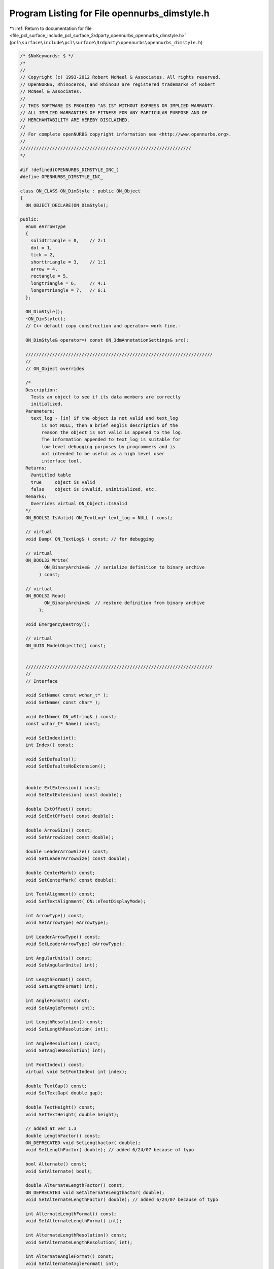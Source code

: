 
.. _program_listing_file_pcl_surface_include_pcl_surface_3rdparty_opennurbs_opennurbs_dimstyle.h:

Program Listing for File opennurbs_dimstyle.h
=============================================

|exhale_lsh| :ref:`Return to documentation for file <file_pcl_surface_include_pcl_surface_3rdparty_opennurbs_opennurbs_dimstyle.h>` (``pcl\surface\include\pcl\surface\3rdparty\opennurbs\opennurbs_dimstyle.h``)

.. |exhale_lsh| unicode:: U+021B0 .. UPWARDS ARROW WITH TIP LEFTWARDS

.. code-block:: cpp

   /* $NoKeywords: $ */
   /*
   //
   // Copyright (c) 1993-2012 Robert McNeel & Associates. All rights reserved.
   // OpenNURBS, Rhinoceros, and Rhino3D are registered trademarks of Robert
   // McNeel & Associates.
   //
   // THIS SOFTWARE IS PROVIDED "AS IS" WITHOUT EXPRESS OR IMPLIED WARRANTY.
   // ALL IMPLIED WARRANTIES OF FITNESS FOR ANY PARTICULAR PURPOSE AND OF
   // MERCHANTABILITY ARE HEREBY DISCLAIMED.
   //        
   // For complete openNURBS copyright information see <http://www.opennurbs.org>.
   //
   ////////////////////////////////////////////////////////////////
   */
   
   #if !defined(OPENNURBS_DIMSTYLE_INC_)
   #define OPENNURBS_DIMSTYLE_INC_
   
   class ON_CLASS ON_DimStyle : public ON_Object
   {
     ON_OBJECT_DECLARE(ON_DimStyle);
   
   public:
     enum eArrowType
     {
       solidtriangle = 0,    // 2:1
       dot = 1,
       tick = 2,
       shorttriangle = 3,    // 1:1
       arrow = 4,
       rectangle = 5,
       longtriangle = 6,     // 4:1
       longertriangle = 7,   // 6:1
     };
   
     ON_DimStyle();
     ~ON_DimStyle();
     // C++ default copy construction and operator= work fine.-
   
     ON_DimStyle& operator=( const ON_3dmAnnotationSettings& src);
   
     //////////////////////////////////////////////////////////////////////
     //
     // ON_Object overrides
   
     /*
     Description:
       Tests an object to see if its data members are correctly
       initialized.
     Parameters:
       text_log - [in] if the object is not valid and text_log
           is not NULL, then a brief englis description of the
           reason the object is not valid is appened to the log.
           The information appended to text_log is suitable for 
           low-level debugging purposes by programmers and is 
           not intended to be useful as a high level user 
           interface tool.
     Returns:
       @untitled table
       true     object is valid
       false    object is invalid, uninitialized, etc.
     Remarks:
       Overrides virtual ON_Object::IsValid
     */
     ON_BOOL32 IsValid( ON_TextLog* text_log = NULL ) const;
   
     // virtual
     void Dump( ON_TextLog& ) const; // for debugging
   
     // virtual
     ON_BOOL32 Write(
            ON_BinaryArchive&  // serialize definition to binary archive
          ) const;
   
     // virtual
     ON_BOOL32 Read(
            ON_BinaryArchive&  // restore definition from binary archive
          );
   
     void EmergencyDestroy();
   
     // virtual
     ON_UUID ModelObjectId() const;
   
   
     //////////////////////////////////////////////////////////////////////
     //
     // Interface
   
     void SetName( const wchar_t* );
     void SetName( const char* );
   
     void GetName( ON_wString& ) const;
     const wchar_t* Name() const;
   
     void SetIndex(int);
     int Index() const;
   
     void SetDefaults();
     void SetDefaultsNoExtension();
   
   
     double ExtExtension() const;
     void SetExtExtension( const double);
   
     double ExtOffset() const;
     void SetExtOffset( const double);
   
     double ArrowSize() const;
     void SetArrowSize( const double);
   
     double LeaderArrowSize() const;
     void SetLeaderArrowSize( const double);
   
     double CenterMark() const;
     void SetCenterMark( const double);
   
     int TextAlignment() const;
     void SetTextAlignment( ON::eTextDisplayMode);
   
     int ArrowType() const;
     void SetArrowType( eArrowType);
   
     int LeaderArrowType() const;
     void SetLeaderArrowType( eArrowType);
   
     int AngularUnits() const;
     void SetAngularUnits( int);
   
     int LengthFormat() const;
     void SetLengthFormat( int);
   
     int AngleFormat() const;
     void SetAngleFormat( int);
   
     int LengthResolution() const;
     void SetLengthResolution( int);
   
     int AngleResolution() const;
     void SetAngleResolution( int);
   
     int FontIndex() const;
     virtual void SetFontIndex( int index);
   
     double TextGap() const;
     void SetTextGap( double gap);
   
     double TextHeight() const;
     void SetTextHeight( double height);
   
     // added at ver 1.3
     double LengthFactor() const;
     ON_DEPRECATED void SetLengthactor( double);
     void SetLengthFactor( double); // added 6/24/07 because of typo
   
     bool Alternate() const;
     void SetAlternate( bool);
   
     double AlternateLengthFactor() const;
     ON_DEPRECATED void SetAlternateLengthactor( double);
     void SetAlternateLengthFactor( double); // added 6/24/07 because of typo
   
     int AlternateLengthFormat() const;
     void SetAlternateLengthFormat( int);
   
     int AlternateLengthResolution() const;
     void SetAlternateLengthResolution( int);
   
     int AlternateAngleFormat() const;
     void SetAlternateAngleFormat( int);
   
     int AlternateAngleResolution() const;
     void SetAlternateAngleResolution( int);
   
     void GetPrefix( ON_wString& ) const;
     const wchar_t* Prefix() const;
     void SetPrefix( const wchar_t*);
     void SetPrefix( wchar_t*);
   
     void GetSuffix( ON_wString& ) const;
     const wchar_t* Suffix() const;
     void SetSuffix( const wchar_t*);
     void SetSuffix( wchar_t*);
   
     void GetAlternatePrefix( ON_wString& ) const;
     const wchar_t* AlternatePrefix() const;
     void SetAlternatePrefix( const wchar_t*);
     void SetAlternatePrefix( wchar_t*);
   
     void GetAlternateSuffix( ON_wString& ) const;
     const wchar_t* AlternateSuffix() const;
     void SetAlternateSuffix( const wchar_t*);
     void SetAlternateSuffix( wchar_t*);
   
     bool SuppressExtension1() const;
     void SetSuppressExtension1( bool);
   
     bool SuppressExtension2() const;
     void SetSuppressExtension2( bool);
   
     // obsolete
     ON_DEPRECATED void Composite( const ON_DimStyle& override);
   
     // Don't change these enum values
     // They are used in file reading & writing
     enum eField
     {
       fn_name                        = 0,
       fn_index                       = 1,
       fn_extextension                = 2,
       fn_extoffset                   = 3,
       fn_arrowsize                   = 4,
       fn_centermark                  = 5,
       fn_textgap                     = 6,
       fn_textheight                  = 7,
       fn_textalign                   = 8,
       fn_arrowtype                   = 9,
       fn_angularunits                = 10,
       fn_lengthformat                = 11,
       fn_angleformat                 = 12,
       fn_angleresolution             = 13,
       fn_lengthresolution            = 14,
       fn_fontindex                   = 15,
       fn_lengthfactor                = 16,
       fn_bAlternate                  = 17,
       fn_alternate_lengthfactor      = 18,
       fn_alternate_lengthformat      = 19, 
       fn_alternate_lengthresolution  = 20,
       fn_alternate_angleformat       = 21, 
       fn_alternate_angleresolution   = 22,
       fn_prefix                      = 23,
       fn_suffix                      = 24,
       fn_alternate_prefix            = 25,
       fn_alternate_suffix            = 26,
       fn_dimextension                = 27,
       fn_leaderarrowsize             = 28,
       fn_leaderarrowtype             = 29,
       fn_suppressextension1          = 30,
       fn_suppressextension2          = 31,
       fn_last                        = 32, // not used - left here for sdk
                      
     // Added for v5 - 5/01/07 LW    
     // version 1.6
       fn_overall_scale               = 33,
       fn_ext_line_color_source       = 34,
       fn_dim_line_color_source       = 35,
       fn_arrow_color_source          = 36,
       fn_text_color_source           = 37,
       fn_ext_line_color              = 38,
       fn_dim_line_color              = 39,
       fn_arrow_color                 = 40,
       fn_text_color                  = 41,
       fn_ext_line_plot_color_source  = 42,
       fn_dim_line_plot_color_source  = 43,
       fn_arrow_plot_color_source     = 44,
       fn_text_plot_color_source      = 45,
       fn_ext_line_plot_color         = 46,
       fn_dim_line_plot_color         = 47,
       fn_arrow_plot_color            = 48,
       fn_text_plot_color             = 49,
       fn_ext_line_plot_weight_source = 50,
       fn_dim_line_plot_weight_source = 51,
       fn_ext_line_plot_weight_mm     = 52,
       fn_dim_line_plot_weight_mm     = 53,
       fn_tolerance_style             = 54,
       fn_tolerance_resolution        = 55,
       fn_tolerance_upper_value       = 56,
       fn_tolerance_lower_value       = 57,
       fn_tolerance_height_scale      = 58,
       fn_baseline_spacing            = 59,
   
     // Added for v5 - 12/15/09 LW    
     // version 1.7
       fn_draw_mask                   = 60,
       fn_mask_color_source           = 61,
       fn_mask_color                  = 62,
       fn_mask_border                 = 63,
   
     // Added for v5 - 12/17/09 LW    
     // version 1.8
       fn_dimscale                    = 64,
       fn_dimscale_source             = 65,
   
       //When fields are added to ON_DimStyleExtra,
       //   enum { eFieldCount = 64 }; in opennurbs_dimstyle.cpp
       // needs to be changed.
       fn_really_last                 = 0xFFFF
     };
   
     // These are obsolete - don't use
     // 5/01/07 - LW
     ON_DEPRECATED void InvalidateField( eField field);
     ON_DEPRECATED void InvalidateAllFields();
     ON_DEPRECATED void ValidateField( eField field);
     ON_DEPRECATED bool IsFieldValid( eField) const;
   
     // added version 1.3
     double DimExtension() const;
     void SetDimExtension( const double);
   
     // This section Added for v5 - 4-24-07 LW
     // version 1.6
   
     // Test if a specific field has been set in this dimstyle
     // and not inherited from its parent.
     bool IsFieldOverride( eField field_id) const;
     // Set a field to be overridden or not
     // Fields that aren't overrides inherit from their parent dimstyle
     void SetFieldOverride(  ON_DimStyle::eField field_id, bool bOverride);
   
     // Test if the dimstyle has any field override flags set
     bool HasOverrides() const;
   
     // Change the fields in this dimstyle to match the fields of the 
     // source dimstyle for all of the fields that are marked overridden in the source
     // and to match the parent for all of the fields not marked overriden.
     // Returns true if any overrides were set.
     bool OverrideFields( const ON_DimStyle& source, const ON_DimStyle& parent);
   
     // 
     // Change the fields in this dimstyle to match the fields of the 
     // parent dimstyle for all of the fields that are not marked overridden in the 
     // target dimstyle.
     // This is the complement of OverrideFields()
     bool InheritFields( const ON_DimStyle& parent);
   
     // Test if this dimstyle is the child of any other dimstyle
     bool IsChildDimstyle() const;
   
     // Test if this dimstyle is the child of a given dimstyle
     // A dimstyle may have several child dimstyles, but only one parent
     bool IsChildOf( const ON_UUID& parent_uuid) const;
     bool IsChildOf( ON_UUID& parent_uuid) const; // decl error - const forgotten
   
     ON_UUID ParentId() const;
   
     // Set the parent of this dimstyle
     void SetParentId( ON_UUID parent_uuid);
     ON_DEPRECATED void SetParent( ON_UUID& parent_uuid); // use set parent id
   
     // Tolerances
     // Tolerance style
     //  0: None
     //  1: Symmetrical
     //  2: Deviation
     //  3: Limits
     //  4: Basic
     int  ToleranceStyle() const;
     int  ToleranceResolution() const;
     double ToleranceUpperValue() const;
     double ToleranceLowerValue() const;
     double ToleranceHeightScale() const;
   
     double BaselineSpacing() const;
   
     void SetToleranceStyle( int style);
     void SetToleranceResolution( int resolution);
     void SetToleranceUpperValue( double upper_value);
     void SetToleranceLowerValue( double lower_value);
     void SetToleranceHeightScale( double scale);
     
     void SetBaselineSpacing( double spacing = false);
   
       // Determines whether or not to draw a Text Mask
     bool DrawTextMask() const;
     void SetDrawTextMask(bool bDraw);
   
     // Determines where to get the color to draw a Text Mask
     // 0: Use background color of the viewport.  Initially, gradient backgrounds will not be supported
     // 1: Use the ON_Color returned by MaskColor()
     int MaskColorSource() const;
     void SetMaskColorSource(int source);
   
     ON_Color MaskColor() const;  // Only works right if MaskColorSource returns 1.
                                  // Does not return viewport background color
     void SetMaskColor(ON_Color color);
   
     // Per DimStyle DimScale
     void SetDimScaleSource(int source);
     int DimScaleSource() const;          // 0: Global DimScale, 1: DimStyle DimScale
     void SetDimScale(double scale);
     double DimScale() const;
   
     // Offset for the border around text to the rectangle used to draw the mask
     // This number * CRhinoAnnotation::TextHeight() for the text is the offset 
     // on each side of the tight rectangle around the text characters to the mask rectangle.
     double MaskOffsetFactor() const;
   
     void Scale( double scale);
   
     // UUID of the dimstyle this was originally copied from
     // so Restore Defaults has some place to look
     void SetSourceDimstyle(ON_UUID source_uuid);
     ON_UUID SourceDimstyle() const;
   
     // Defaults for values stored in Userdata extension
     static int      DefaultToleranceStyle();
     static int      DefaultToleranceResolution();
     static double   DefaultToleranceUpperValue();
     static double   DefaultToleranceLowerValue();
     static double   DefaultToleranceHeightScale();
     static double   DefaultBaselineSpacing();
     static bool     DefaultDrawTextMask(); // false
     static int      DefaultMaskColorSource(); // 0;
     static ON_Color DefaultMaskColor(); // .SetRGB(255,255,255);
     static double   DefaultDimScale(); // 1.0;
     static int      DefaultDimScaleSource(); // 0;
   
     bool CompareFields(const ON_DimStyle& other) const;
   
   public:
     ON_wString m_dimstyle_name;   // String name of the style
     int m_dimstyle_index;         // Index in the dimstyle table
     ON_UUID m_dimstyle_id;
   
     double m_extextension; // extension line extension
     double m_extoffset;    // extension line offset
     double m_arrowsize;  // length of an arrow - may mean different things to different arrows
     double m_centermark; // size of the + at circle centers
     double m_textgap;    // gap around the text for clipping dim line
     double m_textheight; // model unit height of dimension text before applying dimscale
     int m_textalign;     // text alignment relative to the dimension line
     int m_arrowtype;     // 0: filled narrow triangular arrow
     int m_angularunits;  // 0: degrees, 1: radians
     int m_lengthformat;  // 0: decimal, 1: feet, 2: feet & inches
     int m_angleformat;   // 0: decimal degrees, ...
     int m_angleresolution;    // for decimal degrees, digits past decimal
     int m_lengthresolution;   // depends on m_lengthformat
                               // for decimal, digits past the decimal point
     int m_fontindex;     // index of the ON_Font used by this dimstyle
   
     // added fields version 1.2, Jan 13, 05
     double m_lengthfactor;  // (dimlfac) model units multiplier for length display
     bool m_bAlternate;      // (dimalt) display alternate dimension string (or not)
                             // using m_alternate_xxx values
     double m_alternate_lengthfactor;  // (dimaltf) model units multiplier for alternate length display
     int m_alternate_lengthformat;     // 0: decimal, 1: feet, 2: feet & inches
     int m_alternate_lengthresolution; // depends on m_lengthformat
                                       // for decimal, digits past the decimal point
     int m_alternate_angleformat;      // 0: decimal degrees, ...
     int m_alternate_angleresolution;  // for decimal degrees, digits past decimal
     ON_wString m_prefix;              // string preceding dimension value string
     ON_wString m_suffix;              // string following dimension value string
     ON_wString m_alternate_prefix;    // string preceding alternate value string
     ON_wString m_alternate_suffix;    // string following alternate value string
   
   private:
     unsigned int m_valid;        // Obsolete deprecated field to be removed - Do not use
   public:
   
     // field added version 1.4, Dec 28, 05
     double m_dimextension;  // (dimdle) dimension line extension past the "tip" location
   
     // fields added version 1.5 Mar 23 06
     double m_leaderarrowsize;       // Like dimension arrow size but applies to leaders
     int    m_leaderarrowtype;       // Like dimension arrow type but applies to leaders
     bool   m_bSuppressExtension1;   // flag to not draw extension lines
     bool   m_bSuppressExtension2;   // flag to not draw extension lines
   
   
     // Added March 23, 2008 -LW
     // This function is temporary and will be removed next time the SDK can be modified.
     class ON_DimStyleExtra* DimStyleExtension(); // can return null
     const class ON_DimStyleExtra* DimStyleExtension() const; // can return null
   };
   
   #endif
   
